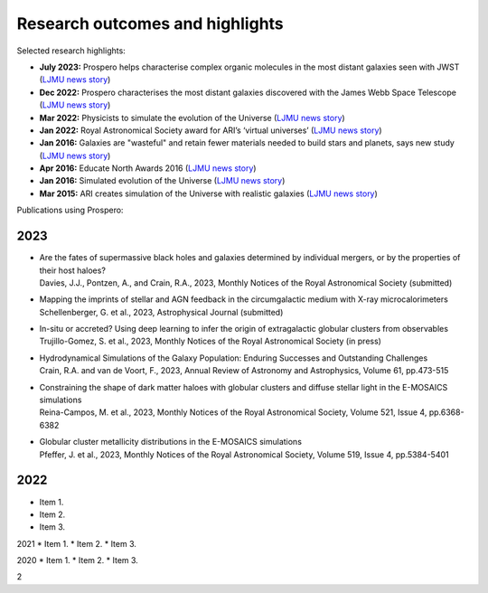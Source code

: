 Research outcomes and highlights
====

Selected research highlights: 

* **July 2023:** Prospero helps characterise complex organic molecules in the most distant galaxies seen with JWST (`LJMU news story <https://www.ljmu.ac.uk/about-us/news/articles/2023/7/19/dust-and-jw-telescope/>`_)
* **Dec 2022:** Prospero characterises the most distant galaxies discovered with the James Webb Space Telescope (`LJMU news story <https://www.ljmu.ac.uk/about-us/news/articles/2022/12/9/james-webb-renske-smit>`_)
* **Mar 2022:** Physicists to simulate the evolution of the Universe (`LJMU news story <https://www.ljmu.ac.uk/about-us/news/articles/2022/3/30/physicists-to-simulate-the-evolution-of-the-universe>`_)
* **Jan 2022:** Royal Astronomical Society award for ARI’s ‘virtual universes’  (`LJMU news story <https://www.ljmu.ac.uk/about-us/news/articles/2022/1/17/royal-astronomical-society-award-for-aris-virtual-universes>`_)
* **Jan 2016:** Galaxies are "wasteful" and retain fewer materials needed to build stars and planets, says new study (`LJMU news story <https://www.ljmu.ac.uk/about-us/news/articles/2016/6/10/wasteful-galaxies>`_)
* **Apr 2016:** Educate North Awards 2016 (`LJMU news story <https://www.ljmu.ac.uk/about-us/news/articles/2016/4/22/educate-north-awards-2016>`_)
* **Jan 2016:** Simulated evolution of the Universe (`LJMU news story <https://www.ljmu.ac.uk/about-us/news/articles/2016/1/27/simulated-evolution-of-the-universe>`_)
* **Mar 2015:** ARI creates simulation of the Universe with realistic galaxies (`LJMU news story <https://www.ljmu.ac.uk/about-us/news/articles/2015/3/12/ari-creates-simulation-of-the-universe-with-realistic-galaxies>`_)

Publications using Prospero:

2023 
------

* | Are the fates of supermassive black holes and galaxies determined by individual mergers, or by the properties of their host haloes?
  | Davies, J.J., Pontzen, A., and Crain, R.A., 2023, Monthly Notices of the Royal Astronomical Society (submitted)

* | Mapping the imprints of stellar and AGN feedback in the circumgalactic medium with X-ray microcalorimeters
  | Schellenberger, G. et al., 2023, Astrophysical Journal (submitted)

* | In-situ or accreted? Using deep learning to infer the origin of extragalactic globular clusters from observables
  | Trujillo-Gomez, S. et al., 2023, Monthly Notices of the Royal Astronomical Society (in press)

* | Hydrodynamical Simulations of the Galaxy Population: Enduring Successes and Outstanding Challenges
  | Crain, R.A. and van de Voort, F., 2023, Annual Review of Astronomy and Astrophysics, Volume 61, pp.473-515

* | Constraining the shape of dark matter haloes with globular clusters and diffuse stellar light in the E-MOSAICS simulations
  | Reina-Campos, M. et al., 2023, Monthly Notices of the Royal Astronomical Society, Volume 521, Issue 4, pp.6368-6382

* | Globular cluster metallicity distributions in the E-MOSAICS simulations
  | Pfeffer, J. et al., 2023, Monthly Notices of the Royal Astronomical Society, Volume 519, Issue 4, pp.5384-5401




2022
----
* Item 1.
* Item 2.
* Item 3.

2021
* Item 1.
* Item 2.
* Item 3.

2020
* Item 1.
* Item 2.
* Item 3.

2
